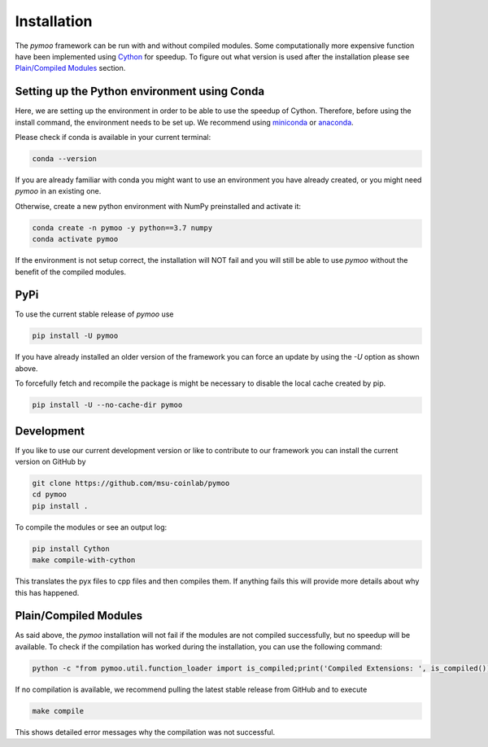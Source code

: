 .. _installation:

Installation
==============================================================================

The *pymoo* framework can be run with and without compiled modules. Some computationally more
expensive function have been implemented using `Cython <https://github.com/cython/cython>`_
for speedup. To figure out what version is used after the installation please see `Plain/Compiled Modules`_ section.


Setting up the Python environment using Conda
------------------------------------------------------------------------------

Here, we are setting up the environment in order to be able to use the speedup of Cython.
Therefore, before using the install command, the environment needs to be set up.
We recommend using `miniconda <https://docs.conda.io/en/latest/miniconda.html>`_ or
`anaconda <https://www.anaconda.com>`_.

Please check if conda is available in your current terminal:

.. code:: bash

    conda --version

If you are already familiar with conda you might want to use an environment you have
already created, or you might need *pymoo* in an existing one.


Otherwise, create a new python environment with NumPy preinstalled and activate it:

.. code:: bash

    conda create -n pymoo -y python==3.7 numpy
    conda activate pymoo



If the environment is not setup correct, the installation will NOT fail and you
will still be able to use *pymoo* without the benefit of the compiled modules.


PyPi
------------------------------------------------------------------------------


To use the current stable release of *pymoo* use

.. code:: bash

    pip install -U pymoo

If you have already installed an older version of the framework you can force
an update by using the *-U* option as shown above.

To forcefully fetch and recompile the package is might be necessary to disable
the local cache created by pip.

.. code:: bash

    pip install -U --no-cache-dir pymoo


Development
------------------------------------------------------------------------------

If you like to use our current development version or like to contribute to
our framework you can install the current version on GitHub by

.. code:: bash

    git clone https://github.com/msu-coinlab/pymoo
    cd pymoo
    pip install .


To compile the modules or see an output log:

.. code:: bash

    pip install Cython
    make compile-with-cython

This translates the pyx files to cpp files and then compiles them. If anything fails
this will provide more details about why this has happened.
    

Plain/Compiled Modules
------------------------------------------------------------------------------

As said above, the *pymoo* installation will not fail if the modules are not
compiled successfully, but no speedup will be available. To check if the compilation
has worked during the installation, you can use the following command:

.. code:: bash

    python -c "from pymoo.util.function_loader import is_compiled;print('Compiled Extensions: ', is_compiled())"


If no compilation is available, we recommend pulling the latest stable release from GitHub and to execute

.. code:: bash

    make compile
    
This shows detailed error messages why the compilation was not successful.


